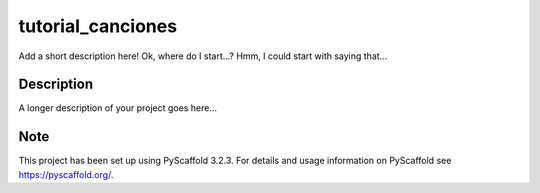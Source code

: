==================
tutorial_canciones
==================


Add a short description here! Ok, where do I start...? Hmm, I could start with saying that...


Description
===========

A longer description of your project goes here...


Note
====

This project has been set up using PyScaffold 3.2.3. For details and usage
information on PyScaffold see https://pyscaffold.org/.
